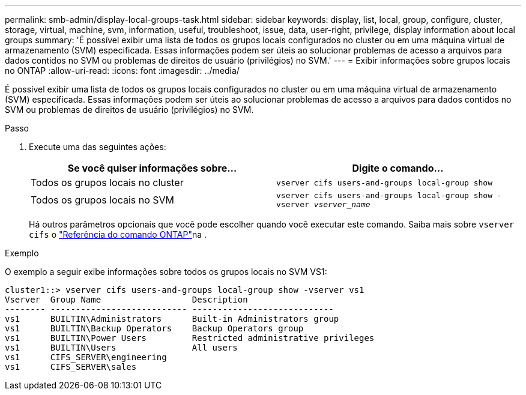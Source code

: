 ---
permalink: smb-admin/display-local-groups-task.html 
sidebar: sidebar 
keywords: display, list, local, group, configure, cluster, storage, virtual, machine, svm, information, useful, troubleshoot, issue, data, user-right, privilege, display information about local groups 
summary: 'É possível exibir uma lista de todos os grupos locais configurados no cluster ou em uma máquina virtual de armazenamento (SVM) especificada. Essas informações podem ser úteis ao solucionar problemas de acesso a arquivos para dados contidos no SVM ou problemas de direitos de usuário (privilégios) no SVM.' 
---
= Exibir informações sobre grupos locais no ONTAP
:allow-uri-read: 
:icons: font
:imagesdir: ../media/


[role="lead"]
É possível exibir uma lista de todos os grupos locais configurados no cluster ou em uma máquina virtual de armazenamento (SVM) especificada. Essas informações podem ser úteis ao solucionar problemas de acesso a arquivos para dados contidos no SVM ou problemas de direitos de usuário (privilégios) no SVM.

.Passo
. Execute uma das seguintes ações:
+
|===
| Se você quiser informações sobre... | Digite o comando... 


 a| 
Todos os grupos locais no cluster
 a| 
`vserver cifs users-and-groups local-group show`



 a| 
Todos os grupos locais no SVM
 a| 
`vserver cifs users-and-groups local-group show -vserver _vserver_name_`

|===
+
Há outros parâmetros opcionais que você pode escolher quando você executar este comando. Saiba mais sobre `vserver cifs` o link:https://docs.netapp.com/us-en/ontap-cli/search.html?q=vserver+cifs["Referência do comando ONTAP"^]na .



.Exemplo
O exemplo a seguir exibe informações sobre todos os grupos locais no SVM VS1:

[listing]
----
cluster1::> vserver cifs users-and-groups local-group show -vserver vs1
Vserver  Group Name                  Description
-------- --------------------------- ----------------------------
vs1      BUILTIN\Administrators      Built-in Administrators group
vs1      BUILTIN\Backup Operators    Backup Operators group
vs1      BUILTIN\Power Users         Restricted administrative privileges
vs1      BUILTIN\Users               All users
vs1      CIFS_SERVER\engineering
vs1      CIFS_SERVER\sales
----